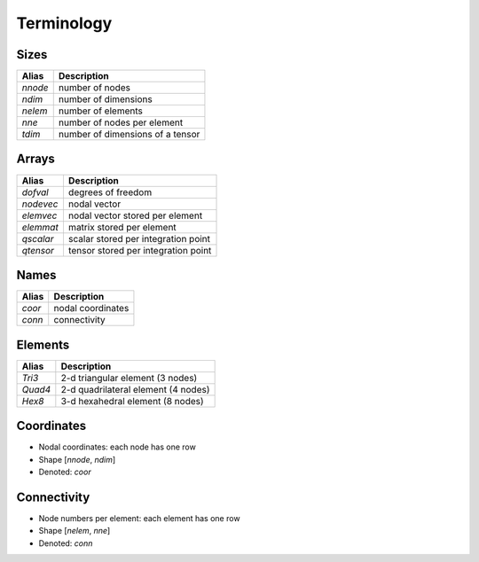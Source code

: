 Terminology
===========

Sizes
-----

+-----------+----------------------------------+
| Alias     | Description                      |
+===========+==================================+
| *nnode*   | number of nodes                  |
+-----------+----------------------------------+
| *ndim*    | number of dimensions             |
+-----------+----------------------------------+
| *nelem*   | number of elements               |
+-----------+----------------------------------+
| *nne*     | number of nodes per element      |
+-----------+----------------------------------+
| *tdim*    | number of dimensions of a tensor |
+-----------+----------------------------------+

Arrays
------

+-----------+-------------------------------------+
| Alias     | Description                         |
+===========+=====================================+
| *dofval*  | degrees of freedom                  |
+-----------+-------------------------------------+
| *nodevec* | nodal vector                        |
+-----------+-------------------------------------+
| *elemvec* | nodal vector stored per element     |
+-----------+-------------------------------------+
| *elemmat* | matrix stored per element           |
+-----------+-------------------------------------+
| *qscalar* | scalar stored per integration point |
+-----------+-------------------------------------+
| *qtensor* | tensor stored per integration point |
+-----------+-------------------------------------+

Names
-----

+-----------+-------------------+
| Alias     | Description       |
+===========+===================+
| *coor*    | nodal coordinates |
+-----------+-------------------+
| *conn*    | connectivity      |
+-----------+-------------------+

Elements
--------

+-----------+-------------------------------------+
| Alias     | Description                         |
+===========+=====================================+
| *Tri3*    | 2-d triangular element (3 nodes)    |
+-----------+-------------------------------------+
| *Quad4*   | 2-d quadrilateral element (4 nodes) |
+-----------+-------------------------------------+
| *Hex8*    | 3-d hexahedral element (8 nodes)    |
+-----------+-------------------------------------+

Coordinates
-----------

* Nodal coordinates: each node has one row
* Shape [*nnode*, *ndim*]
* Denoted: *coor*

Connectivity
------------

* Node numbers per element: each element has one row
* Shape [*nelem*, *nne*]
* Denoted: *conn*
